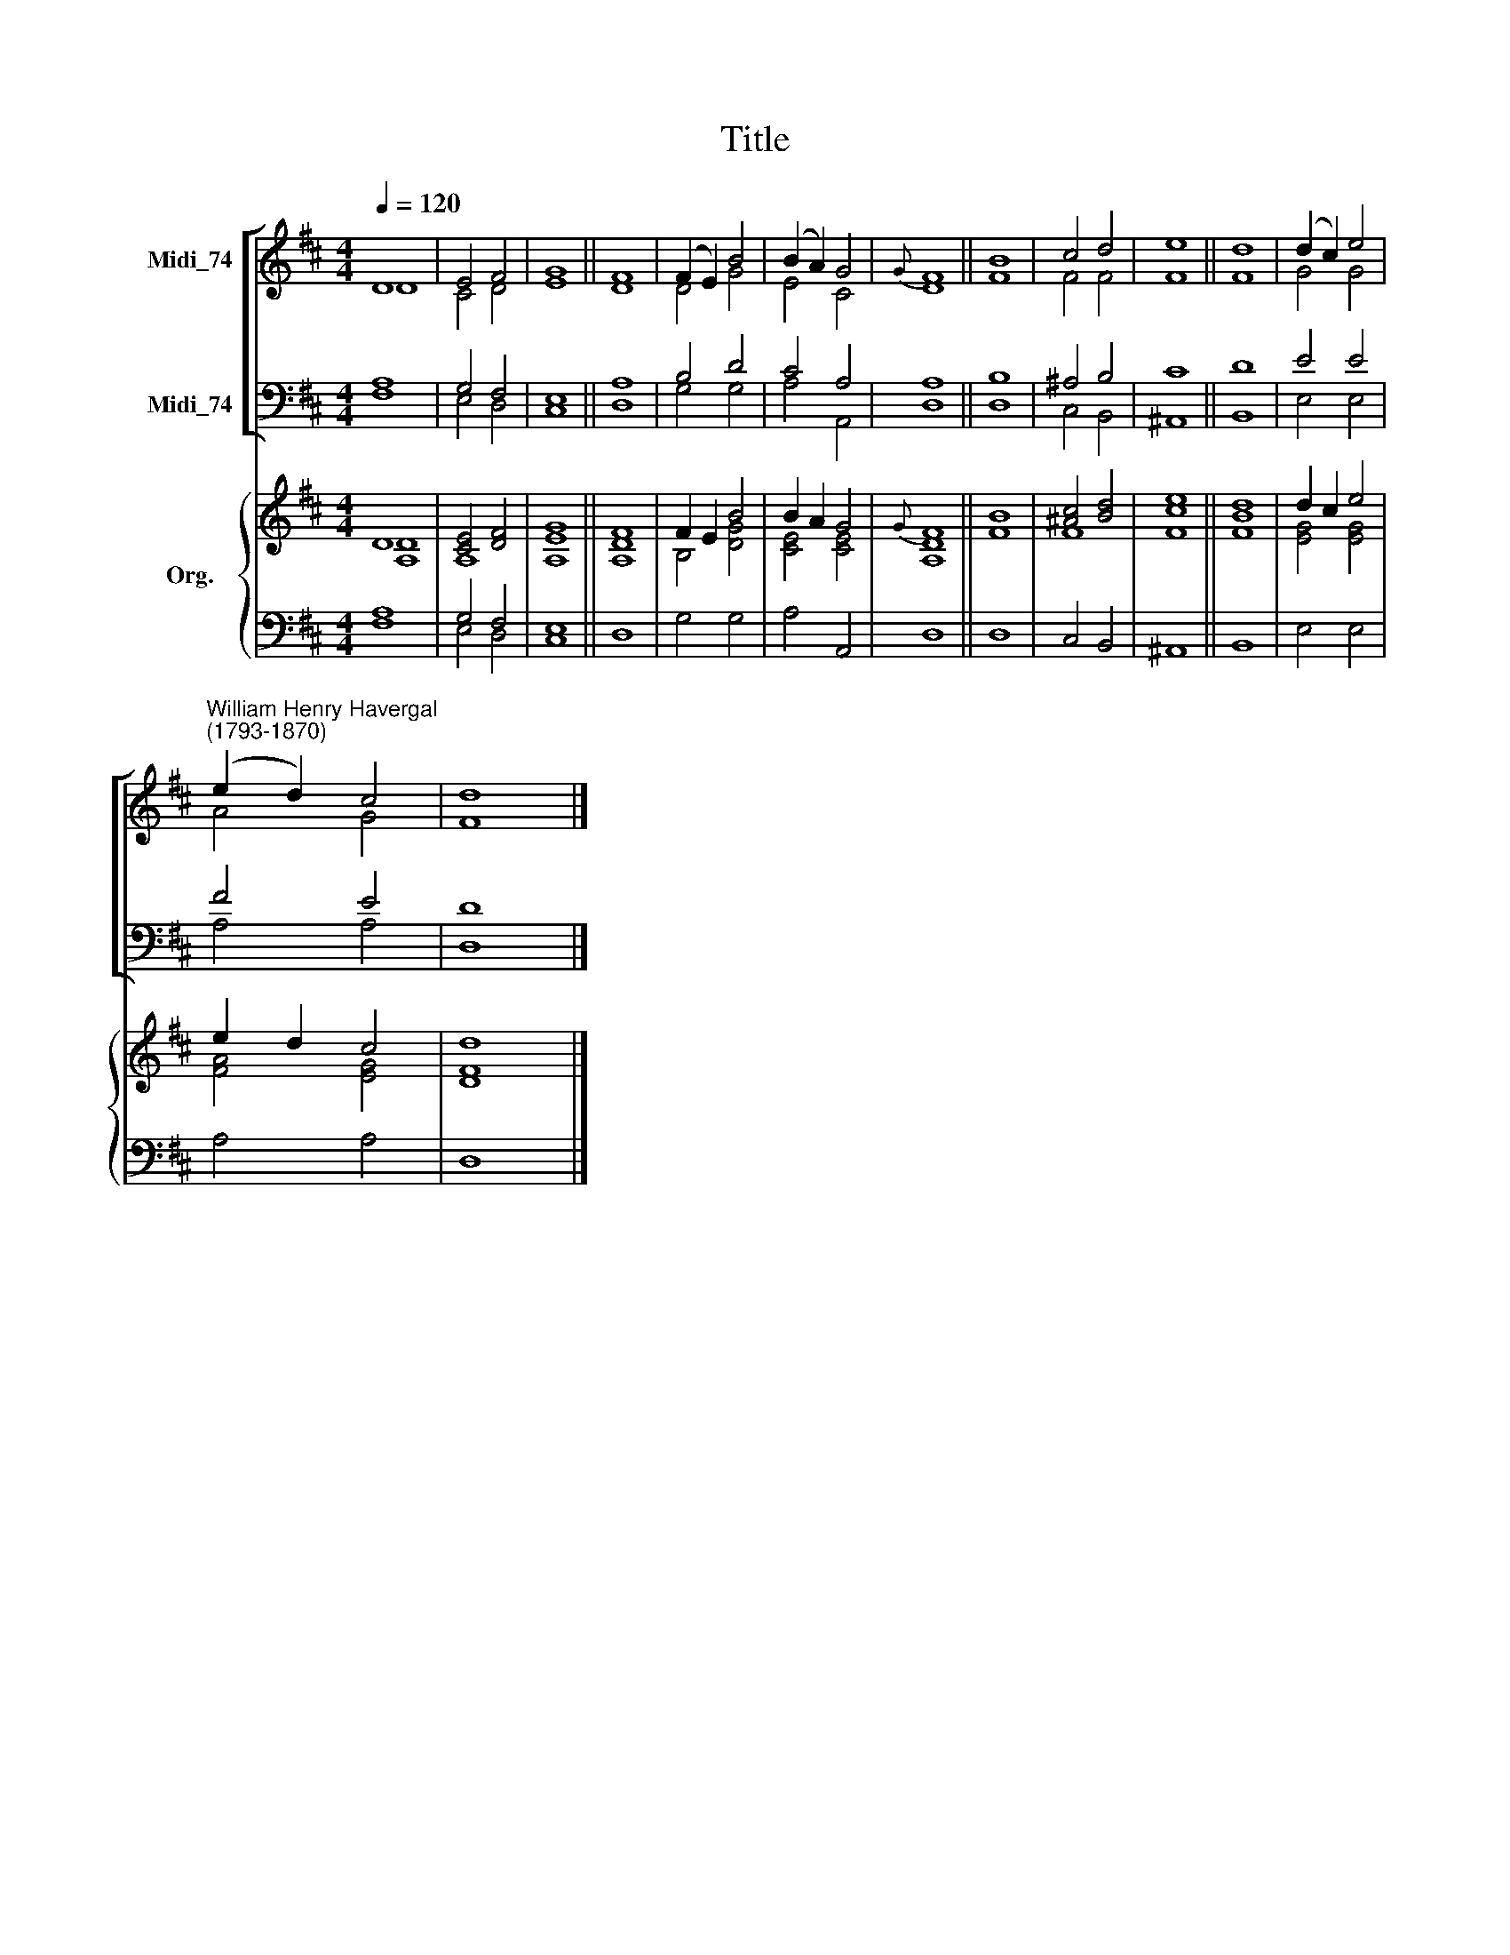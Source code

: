 X:1
T:Title
%%score [ ( 1 2 ) ( 3 4 ) ] { ( 5 6 ) | ( 7 8 ) }
L:1/8
Q:1/4=120
M:4/4
K:D
V:1 treble nm="Midi_74"
V:2 treble 
V:3 bass nm="Midi_74"
V:4 bass 
V:5 treble nm="Org."
V:6 treble 
V:7 bass 
V:8 bass 
V:1
 D8 | E4 F4 | G8 || F8 | (F2 E2) B4 | (B2 A2) G4 |{G} F8 || B8 | c4 d4 | e8 || d8 | (d2 c2) e4 | %12
"^William Henry Havergal\n(1793-1870)" (e2 d2) c4 | d8 |] %14
V:2
 D8 | C4 D4 | E8 || D8 | D4 G4 | E4 C4 | D8 || F8 | F4 F4 | F8 || F8 | G4 G4 | A4 G4 | F8 |] %14
V:3
 A,8 | G,4 F,4 | E,8 || A,8 | B,4 D4 | C4 A,4 | A,8 || B,8 | ^A,4 B,4 | C8 || D8 | E4 E4 | F4 E4 | %13
 D8 |] %14
V:4
 F,8 | E,4 D,4 | C,8 || D,8 | G,4 G,4 | A,4 A,,4 | D,8 || D,8 | C,4 B,,4 | ^A,,8 || B,,8 | %11
 E,4 E,4 | A,4 A,4 | D,8 |] %14
V:5
 D8 | [CE]4 [DF]4 | [A,G]8 || [A,F]8 | F2 E2 B4 | B2 A2 G4 |{G} F8 || B8 | [^Ac]4 [Bd]4 | [ce]8 || %10
 [Bd]8 | d2 c2 e4 | e2 d2 c4 | d8 |] %14
V:6
 [A,D]8 | A,8 | E8 || D8 | B,4 [DG]4 | [CE]4 [CE]4 | [A,D]8 || F8 | F8 | F8 || F8 | [EG]4 [EG]4 | %12
 [FA]4 [EG]4 | [DF]8 |] %14
V:7
 A,8 | G,4 F,4 | E,8 || x8 | x8 | x8 | x8 || x8 | x8 | x8 || x8 | x8 | x8 | x8 |] %14
V:8
 F,8 | E,4 D,4 | C,8 || D,8 | G,4 G,4 | A,4 A,,4 | D,8 || D,8 | C,4 B,,4 | ^A,,8 || B,,8 | %11
 E,4 E,4 | A,4 A,4 | D,8 |] %14

